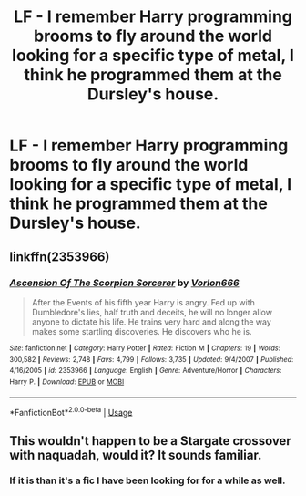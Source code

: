 #+TITLE: LF - I remember Harry programming brooms to fly around the world looking for a specific type of metal, I think he programmed them at the Dursley's house.

* LF - I remember Harry programming brooms to fly around the world looking for a specific type of metal, I think he programmed them at the Dursley's house.
:PROPERTIES:
:Author: Bradley6768
:Score: 9
:DateUnix: 1537139725.0
:DateShort: 2018-Sep-17
:FlairText: Request
:END:

** linkffn(2353966)
:PROPERTIES:
:Author: Zarion222
:Score: 6
:DateUnix: 1537155453.0
:DateShort: 2018-Sep-17
:END:

*** [[https://www.fanfiction.net/s/2353966/1/][*/Ascension Of The Scorpion Sorcerer/*]] by [[https://www.fanfiction.net/u/790073/Vorlon666][/Vorlon666/]]

#+begin_quote
  After the Events of his fifth year Harry is angry. Fed up with Dumbledore's lies, half truth and deceits, he will no longer allow anyone to dictate his life. He trains very hard and along the way makes some startling discoveries. He discovers who he is.
#+end_quote

^{/Site/:} ^{fanfiction.net} ^{*|*} ^{/Category/:} ^{Harry} ^{Potter} ^{*|*} ^{/Rated/:} ^{Fiction} ^{M} ^{*|*} ^{/Chapters/:} ^{19} ^{*|*} ^{/Words/:} ^{300,582} ^{*|*} ^{/Reviews/:} ^{2,748} ^{*|*} ^{/Favs/:} ^{4,799} ^{*|*} ^{/Follows/:} ^{3,735} ^{*|*} ^{/Updated/:} ^{9/4/2007} ^{*|*} ^{/Published/:} ^{4/16/2005} ^{*|*} ^{/id/:} ^{2353966} ^{*|*} ^{/Language/:} ^{English} ^{*|*} ^{/Genre/:} ^{Adventure/Horror} ^{*|*} ^{/Characters/:} ^{Harry} ^{P.} ^{*|*} ^{/Download/:} ^{[[http://www.ff2ebook.com/old/ffn-bot/index.php?id=2353966&source=ff&filetype=epub][EPUB]]} ^{or} ^{[[http://www.ff2ebook.com/old/ffn-bot/index.php?id=2353966&source=ff&filetype=mobi][MOBI]]}

--------------

*FanfictionBot*^{2.0.0-beta} | [[https://github.com/tusing/reddit-ffn-bot/wiki/Usage][Usage]]
:PROPERTIES:
:Author: FanfictionBot
:Score: 1
:DateUnix: 1537155475.0
:DateShort: 2018-Sep-17
:END:


** This wouldn't happen to be a Stargate crossover with naquadah, would it? It sounds familiar.
:PROPERTIES:
:Author: ElusiveGuy
:Score: 3
:DateUnix: 1537148538.0
:DateShort: 2018-Sep-17
:END:

*** If it is than it's a fic I have been looking for for a while as well.
:PROPERTIES:
:Author: Bromm18
:Score: 2
:DateUnix: 1537187322.0
:DateShort: 2018-Sep-17
:END:
